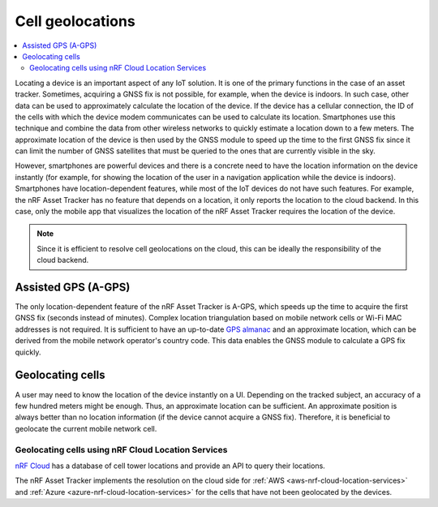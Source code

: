 Cell geolocations
#################

.. contents::
   :local:
   :depth: 2

Locating a device is an important aspect of any IoT solution.
It is one of the primary functions in the case of an asset tracker.
Sometimes, acquiring a GNSS fix is not possible, for example, when the device is indoors.
In such case, other data can be used to approximately calculate the location of the device.
If the device has a cellular connection, the ID of the cells with which the device modem communicates can be used to calculate its location.
Smartphones use this technique and combine the data from other wireless networks to quickly estimate a location down to a few meters.
The approximate location of the device is then used by the GNSS module to speed up the time to the first GNSS fix since it can limit the number of GNSS satellites that must be queried to the ones that are currently visible in the sky.

However, smartphones are powerful devices and there is a concrete need to have the location information on the device instantly (for example, for showing the location of the user in a navigation application while the device is indoors).
Smartphones have location-dependent features, while most of the IoT devices do not have such features.
For example, the nRF Asset Tracker has no feature that depends on a location, it only reports the location to the cloud backend.
In this case, only the mobile app that visualizes the location of the nRF Asset Tracker requires the location of the device.

.. note::

    Since it is efficient to resolve cell geolocations on the cloud, this can be ideally the responsibility of the cloud backend.

Assisted GPS (A-GPS)
********************

The only location-dependent feature of the nRF Asset Tracker is A-GPS, which speeds up the time to acquire the first GNSS fix (seconds instead of minutes). 
Complex location triangulation based on mobile network cells or Wi-Fi MAC addresses is not required.
It is sufficient to have an up-to-date `GPS almanac <https://en.wikipedia.org/wiki/GPS_signals#Almanac>`_ and an approximate location, which can be derived from the mobile network operator's country code.
This data enables the GNSS module to calculate a GPS fix quickly.

Geolocating cells
*****************

A user may need to know the location of the device instantly on a UI.
Depending on the tracked subject, an accuracy of a few hundred meters might be enough.
Thus, an approximate location can be sufficient.
An approximate position is always better than no location information (if the device cannot acquire a GNSS fix).
Therefore, it is beneficial to geolocate the current mobile network cell.

Geolocating cells using nRF Cloud Location Services
===================================================

`nRF Cloud <https://nrfcloud.com/>`_ has a database of cell tower locations and provide an API to query their locations.

The nRF Asset Tracker implements the resolution on the cloud side for :ref:`AWS <aws-nrf-cloud-location-services>` and :ref:`Azure <azure-nrf-cloud-location-services>` for the cells that have not been geolocated by the devices.